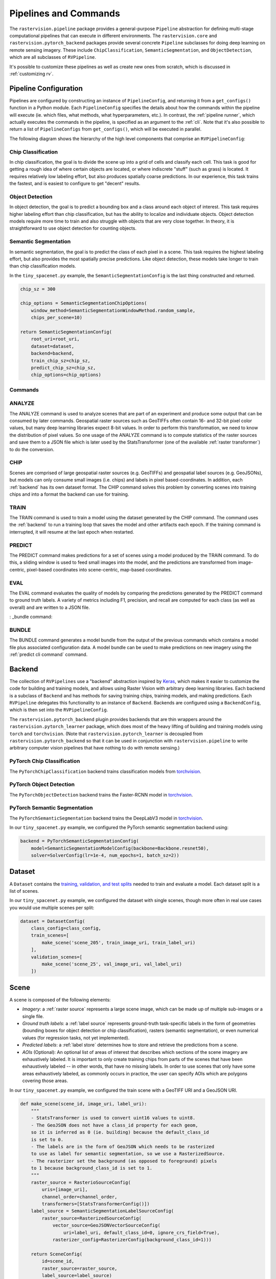 Pipelines and Commands
========================

The ``rastervision.pipeline`` package provides a general-purpose ``Pipeline`` abstraction for defining multi-stage computational pipelines that can execute in different environments. The ``rastervision.core`` and ``rastervision.pytorch_backend`` packages provide several concrete ``Pipeline`` subclasses for doing deep learning on remote sensing imagery. These include ``ChipClassification``, ``SemanticSegmentation``, and ``ObjectDetection``, which are all subclasses of ``RVPipeline``.

.. image:: img/cv-tasks.png
    :align: center

It's possible to customize these pipelines as well as create new ones from scratch, which is discussed in :ref:`customizing rv`.

.. _rv pipeline config:

Pipeline Configuration
-----------------------

Pipelines are configured by constructing an instance of ``PipelineConfig``, and returning it from a ``get_configs()`` function in a Python module. Each ``PipelineConfig`` specifies the details about how the commands within the pipeline will execute (ie. which files, what methods, what hyperparameters, etc.).
In contrast, the :ref:`pipeline runner`, which actually executes the commands in the pipeline, is specified as an argument to the :ref:`cli`. Note that it's also possible to return a list of ``PipelineConfigs`` from ``get_configs()``, which will be executed in parallel.

The following diagram shows the hierarchy of the high level components that comprise an ``RVPipelineConfig``:

.. image:: img/rvpipeline-diagram.png
    :align: center

Chip Classification
^^^^^^^^^^^^^^^^^^^^

In chip classification, the goal is to divide the scene up into a grid of cells and classify each cell. This task is good for getting a rough idea of where certain objects are located, or where indiscrete "stuff" (such as grass) is located. It requires relatively low labeling effort, but also produces spatially coarse predictions. In our experience, this task trains the fastest, and is easiest to configure to get "decent" results.

Object Detection
^^^^^^^^^^^^^^^^

In object detection, the goal is to predict a bounding box and a class around each object of interest. This task requires higher labeling effort than chip classification, but has the ability to localize and individuate objects. Object detection models require more time to train and also struggle with objects that are very close together. In theory, it is straightforward to use object detection for counting objects.

Semantic Segmentation
^^^^^^^^^^^^^^^^^^^^^

In semantic segmentation, the goal is to predict the class of each pixel in a scene. This task requires the highest labeling effort, but also provides the most spatially precise predictions. Like object detection, these models take longer to train than chip classification models.

In the ``tiny_spacenet.py`` example, the ``SemanticSegmentationConfig`` is the last thing constructed and returned.

.. code-block:: python

    chip_sz = 300

    chip_options = SemanticSegmentationChipOptions(
        window_method=SemanticSegmentationWindowMethod.random_sample,
        chips_per_scene=10)

    return SemanticSegmentationConfig(
        root_uri=root_uri,
        dataset=dataset,
        backend=backend,
        train_chip_sz=chip_sz,
        predict_chip_sz=chip_sz,
        chip_options=chip_options)

.. seealso:: The :ref:`api ChipClassificationConfig`, :ref:`api ObjectDetectionConfig`, and :ref:`api SemanticSegmentationConfig` API Reference docs have more information on configuring pipelines.

Commands
^^^^^^^^^

.. image:: img/rv-pipeline-overview.png
    :align: center


ANALYZE
^^^^^^^

The ANALYZE command is used to analyze scenes that are part of an experiment and produce some output that can be consumed by later commands. Geospatial raster sources such as GeoTIFFs often contain 16- and 32-bit pixel color values, but many deep learning libraries expect 8-bit values. In order to perform this transformation, we need to know the distribution of pixel values. So one usage of the ANALYZE command is to compute statistics of the raster sources and save them to a JSON file which is later used by the StatsTransformer (one of the available :ref:`raster transformer`) to do the conversion.

.. _chip command:

CHIP
^^^^

Scenes are comprised of large geospatial raster sources (e.g. GeoTIFFs) and geospatial label sources (e.g. GeoJSONs), but models can only consume small images (i.e. chips) and labels in pixel based-coordinates. In addition, each :ref:`backend` has its own dataset format. The CHIP command solves this problem by converting scenes into training chips and into a format the backend can use for training.

TRAIN
^^^^^

The TRAIN command is used to train a model using the dataset generated by the CHIP command. The command uses the :ref:`backend` to run a training loop that saves the model and other artifacts each epoch. If the training command is interrupted, it will resume at the last epoch when restarted.

.. _predict command:

PREDICT
^^^^^^^

The PREDICT command makes predictions for a set of scenes using a model produced by the TRAIN command. To do this, a sliding window is used to feed small images into the model, and the predictions are transformed from image-centric, pixel-based coordinates into scene-centric, map-based coordinates.

EVAL
^^^^

The EVAL command evaluates the quality of models by comparing the predictions generated by the PREDICT command to ground truth labels. A variety of metrics including F1, precision, and recall are computed for each class (as well as overall) and are written to a JSON file.

: _bundle command:

BUNDLE
^^^^^^

The BUNDLE command generates a model bundle from the output of the previous commands which contains a model file plus associated configuration data. A model bundle can be used to make predictions on new imagery using the :ref:`predict cli command` command.

.. _backend:

Backend
-------

The collection of ``RVPipelines`` use a "backend" abstraction inspired by `Keras <https://keras.io/backend/>`_, which makes it easier to customize the code for building and training models, and allows using Raster Vision with arbitrary deep learning libraries.
Each backend is a subclass of ``Backend`` and has methods for saving training chips, training models, and making predictions. Each ``RVPipeline`` delegates this functionality to an instance of ``Backend``. Backends are configured using a ``BackendConfig``, which is then set into the ``RVPipelineConfig``.

The ``rastervision.pytorch_backend`` plugin provides backends that are thin wrappers around the ``rastervision.pytorch_learner`` package, which does most of the heavy lifting of building and training models using ``torch`` and ``torchvision``. (Note that ``rastervision.pytorch_learner`` is decoupled from ``rastervision.pytorch_backend`` so that it can be used in conjunction with ``rastervision.pipeline`` to write arbitrary computer vision pipelines that have nothing to do with remote sensing.)

PyTorch Chip Classification
^^^^^^^^^^^^^^^^^^^^^^^^^^^^

The ``PyTorchChipClassification`` backend trains classification models from `torchvision <https://pytorch.org/docs/stable/torchvision/index.html>`_.

PyTorch Object Detection
^^^^^^^^^^^^^^^^^^^^^^^^^^^^^

The ``PyTorchObjectDetection`` backend trains the Faster-RCNN model in `torchvision <https://pytorch.org/docs/stable/torchvision/index.html>`_.

PyTorch Semantic Segmentation
^^^^^^^^^^^^^^^^^^^^^^^^^^^^^

The ``PyTorchSemanticSegmentation`` backend trains the DeepLabV3 model in `torchvision <https://pytorch.org/docs/stable/torchvision/index.html>`_.

In our ``tiny_spacenet.py`` example, we configured the PyTorch semantic segmentation backend using:

.. code-block:: python

    backend = PyTorchSemanticSegmentationConfig(
        model=SemanticSegmentationModelConfig(backbone=Backbone.resnet50),
        solver=SolverConfig(lr=1e-4, num_epochs=1, batch_sz=2))

.. seealso:: The :ref:`api rastervision.pytorch_backend` and :ref:`api rastervision.pytorch_learner` API Reference docs have more information on configuring backends.

.. _dataset:

Dataset
-------

A ``Dataset`` contains the `training, validation, and test splits <https://en.wikipedia.org/wiki/Training,_test,_and_validation_sets>`_ needed to train and evaluate a model. Each dataset split is a list of scenes.

In our ``tiny_spacenet.py`` example, we configured the dataset with single scenes, though more often in real use cases you would use multiple scenes per split:

.. code-block:: python

    dataset = DatasetConfig(
        class_config=class_config,
        train_scenes=[
            make_scene('scene_205', train_image_uri, train_label_uri)
        ],
        validation_scenes=[
            make_scene('scene_25', val_image_uri, val_label_uri)
        ])

.. _scene:

Scene
-------

.. image:: img/scene-diagram.png
    :align: center

A scene is composed of the following elements:

* *Imagery*: a :ref:`raster source` represents a large scene image, which can be made up of multiple sub-images or a single file.
* *Ground truth labels*: a :ref:`label source` represents ground-truth task-specific labels in the form of geometries (bounding boxes for object detection or chip classification), rasters (semantic segmentation), or even numerical values (for regression tasks, not yet implemented).
* *Predicted labels*: a :ref:`label store` determines how to store and retrieve the predictions from a scene.
* *AOIs* (Optional): An optional list of areas of interest that describes which sections of the scene imagery are exhaustively labeled. It is important to only create training chips from parts of the scenes that have been exhaustively labeled -- in other words, that have no missing labels. In order to use scenes that only have some areas exhaustively labeled, as commonly occurs in practice, the user can specify AOIs which are polygons covering those areas.

In our ``tiny_spacenet.py`` example, we configured the train scene with a GeoTIFF URI and a GeoJSON URI.

.. code-block:: python

    def make_scene(scene_id, image_uri, label_uri):
        """
        - StatsTransformer is used to convert uint16 values to uint8.
        - The GeoJSON does not have a class_id property for each geom,
        so it is inferred as 0 (ie. building) because the default_class_id
        is set to 0.
        - The labels are in the form of GeoJSON which needs to be rasterized
        to use as label for semantic segmentation, so we use a RasterizedSource.
        - The rasterizer set the background (as opposed to foreground) pixels
        to 1 because background_class_id is set to 1.
        """
        raster_source = RasterioSourceConfig(
            uris=[image_uri],
            channel_order=channel_order,
            transformers=[StatsTransformerConfig()])
        label_source = SemanticSegmentationLabelSourceConfig(
            raster_source=RasterizedSourceConfig(
                vector_source=GeoJSONVectorSourceConfig(
                    uri=label_uri, default_class_id=0, ignore_crs_field=True),
                rasterizer_config=RasterizerConfig(background_class_id=1)))

        return SceneConfig(
            id=scene_id,
            raster_source=raster_source,
            label_source=label_source)


.. _raster source:

RasterSource
------------

A ``RasterSource`` represents a source of raster data for a scene, and has subclasses for various data sources. They are used to retrieve small windows of raster data from larger scenes. You can also set a subset of channels (i.e. bands) that you want to use and their order. For example, satellite imagery often contains more than three channels, but pretrained models trained on datasets like Imagenet only support three (RGB) input channels. In order to cope with this situation, we can select three of the channels to utilize.

RasterioSource
^^^^^^^^^^^^^^^

Any images that can be read by `GDAL/Rasterio <https://www.gdal.org/formats_list.html>`_ can be handled by the ``RasterioSource``. This includes georeferenced imagery such as GeoTIFFs. If there are multiple image files that cover a single scene, you can pass the corresponding list of URIs, and read from the ``RasterSource`` as if it were a single stitched-together image.

The ``RasterioSource`` can also read non-georeferenced images such as ``.tif``, ``.png``, and ``.jpg`` files. This is useful for oblique drone imagery, biomedical imagery, and any other (potentially massive!) non-georeferenced images.

RasterizedSource
^^^^^^^^^^^^^^^^^

Semantic segmentation labels stored as polygons in a ``VectorSource`` can be rasterized and read using a ``RasterizedSource``. This is a slightly unusual use of a ``RasterSource`` as we're using it to read labels, and not images to use as input to a model.

.. _raster transformer:

Raster Transformers
---------------------

A ``RasterTransformer`` is a mechanism for transforming raw raster data into a form that is more suitable for being fed into a model.

VectorSource
---------------

A ``VectorSource`` supports reading vector data like polygons and lines from various places. It is used by ``ObjectDetectionLabelSource`` and ``ChipClassificationLabelSource``, as well as the ``RasterizedSource`` (a type of ``RasterSource``).

GeoJSONVectorSource
^^^^^^^^^^^^^^^^^^^^

TODO

.. _label source:

LabelSource
------------

A ``LabelSource`` supports reading ground truth labels for a scene. There are subclasses for different tasks and data formats. They can be queried for the labels that lie within a window and are used for creating training chips, as well as providing ground truth labels for evaluation against validation scenes.

Here is an example of configuring a ``SemanticSegmentationLabelSource`` using rasterized vector data.  A complete example using this is in the `Spacenet Vegas example <https://github.com/azavea/raster-vision-examples/blob/0.11/spacenet/vegas.py>`_.

TODO: example

.. _label store:

LabelStore
^^^^^^^^^^

A ``LabelStore`` supports reading and writing predicted labels for a scene. There are subclasses for different tasks and data formats. They are used for saving predictions and then loading them during evaluation.

In the ``tiny_spacenet.py`` example, there is no explicit ``LabelStore`` configured on the validation scene, because it can be inferred from the type of ``RVPipelineConfig`` it is part of. If we wanted to state the label store explicitly, the following code would be equivalent:

# TODO potsdam example

.. code::

   val_label_store = rv.LabelStoreConfing.builder(rv.OBJECT_DETECTION_GEOJSON) \
                                         .build()

   val_scene = rv.SceneConfig.builder() \
                             .with_task(task) \
                             .with_id('val_scene') \
                             .with_raster_source(val_raster_source) \
                             .with_label_source(val_label_uri) \
                             .with_label_store(val_label_store) \
                             .build()

Notice the above example does not set the explicit URI for where the ``LabelStore`` will store it's labels.
We could do that, but if we leave that out, Raster Vision will automatically set that path
based on the pipeline's root directory.

.. _analyzer:

Analyzers
---------

Analyzers are used to gather dataset-level statistics and metrics for use in downstream processes. Currently the only analyzer available is the ``StatsAnalyzer``, which determines the distribution of values over the imagery in order to normalize values to ``uint8`` values in a ``StatsTransformer``.

.. _evaluator:

Evaluators
----------

For each computer vision task, there is an evaluator that computes metrics for a trained model. It does this by measuring the discrepancy between ground truth and predicted labels for a set of validation scenes.

Normally you will not have to set any evaluators into the ``RVPipelineConfig``, as the default evaluation for that task will be chosen automatically.
